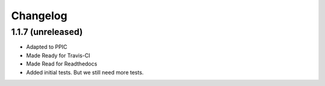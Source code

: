 Changelog
============

1.1.7 (unreleased)
----------------

- Adapted to PPIC

- Made Ready for Travis-CI

- Made Read for Readthedocs

- Added initial tests. But we still need more tests.
  
